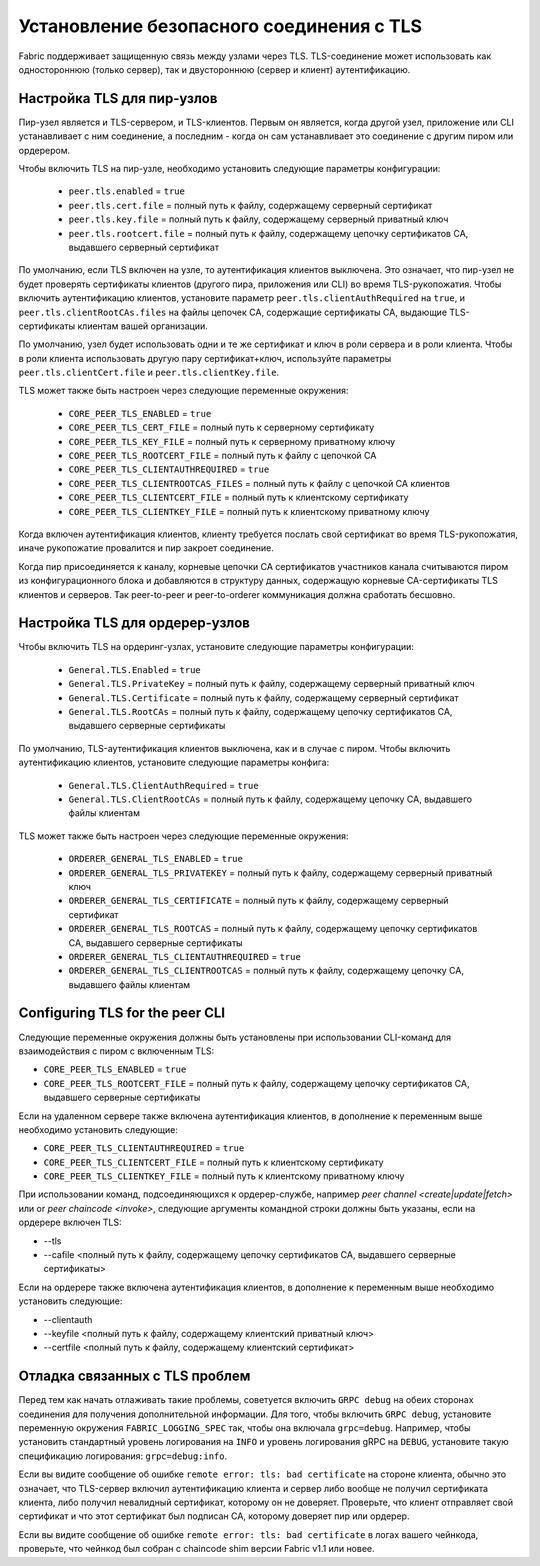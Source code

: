 Установление безопасного соединения с TLS
=========================================

Fabric поддерживает защищенную связь между узлами через TLS. TLS-соединение может использовать
как одностороннюю (только сервер), так и двустороннюю (сервер и клиент) аутентификацию.

Настройка TLS для пир-узлов
---------------------------

Пир-узел является и TLS-сервером, и TLS-клиентов. Первым он является, когда
другой узел, приложение или CLI устанавливает с ним соединение, а последним - когда
он сам устанавливает это соединение с другим пиром или ордерером.

Чтобы включить TLS на пир-узле, необходимо установить следующие параметры конфигурации:

 * ``peer.tls.enabled`` = ``true``
 * ``peer.tls.cert.file`` = полный путь к файлу, содержащему серверный сертификат
 * ``peer.tls.key.file`` = полный путь к файлу, содержащему серверный приватный ключ
 * ``peer.tls.rootcert.file`` = полный путь к файлу, содержащему цепочку сертификатов CA, выдавшего серверный сертификат

По умолчанию, если TLS включен на узле, то аутентификация клиентов выключена.
Это означает, что пир-узел не будет проверять сертификаты клиентов (другого пира, приложения или CLI) во время TLS-рукопожатия.
Чтобы включить аутентификацию клиентов, установите параметр ``peer.tls.clientAuthRequired`` на ``true``, и ``peer.tls.clientRootCAs.files``
на файлы цепочек CA, содержащие сертификаты CA, выдающие TLS-сертификаты клиентам вашей организации.

По умолчанию, узел будет использовать одни и те же сертификат и ключ в роли сервера и в роли клиента.
Чтобы в роли клиента использовать другую пару сертификат+ключ, используйте параметры ``peer.tls.clientCert.file`` и ``peer.tls.clientKey.file``.

TLS может также быть настроен через следующие переменные окружения:

 * ``CORE_PEER_TLS_ENABLED`` = ``true``
 * ``CORE_PEER_TLS_CERT_FILE`` = полный путь к серверному сертификату
 * ``CORE_PEER_TLS_KEY_FILE`` = полный путь к серверному приватному ключу
 * ``CORE_PEER_TLS_ROOTCERT_FILE`` = полный путь к файлу с цепочкой CA
 * ``CORE_PEER_TLS_CLIENTAUTHREQUIRED`` = ``true``
 * ``CORE_PEER_TLS_CLIENTROOTCAS_FILES`` = полный путь к файлу с цепочкой CA клиентов
 * ``CORE_PEER_TLS_CLIENTCERT_FILE`` = полный путь к клиентскому сертификату
 * ``CORE_PEER_TLS_CLIENTKEY_FILE`` = полный путь к клиентскому приватному ключу

Когда включен аутентификация клиентов, клиенту требуется послать свой сертификат во время TLS-рукопожатия,
иначе рукопожатие провалится и пир закроет соединение.

Когда пир присоединяется к каналу, корневые цепочки CA сертификатов участников канала
считываются пиром из конфигурационного блока и добавляются в структуру данных, содержащую
корневые CA-сертификаты TLS клиентов и серверов. Так peer-to-peer и peer-to-orderer коммуникация
должна сработать беcшовно.

Настройка TLS для ордерер-узлов
-------------------------------

Чтобы включить TLS на ордеринг-узлах, установите следующие параметры конфигурации:

 * ``General.TLS.Enabled`` = ``true``
 * ``General.TLS.PrivateKey`` = полный путь к файлу, содержащему серверный приватный ключ
 * ``General.TLS.Certificate`` = полный путь к файлу, содержащему серверный сертификат
 * ``General.TLS.RootCAs`` = полный путь к файлу, содержащему цепочку сертификатов CA, выдавшего серверные сертификаты

По умолчанию, TLS-аутентификация клиентов выключена, как и в случае с пиром.
Чтобы включить аутентификацию клиентов, установите следующие параметры конфига:

 * ``General.TLS.ClientAuthRequired`` = ``true``
 * ``General.TLS.ClientRootCAs`` = полный путь к файлу, содержащему цепочку CA, выдавшего файлы клиентам

TLS может также быть настроен через следующие переменные окружения:

 * ``ORDERER_GENERAL_TLS_ENABLED`` = ``true``
 * ``ORDERER_GENERAL_TLS_PRIVATEKEY`` = полный путь к файлу, содержащему серверный приватный ключ
 * ``ORDERER_GENERAL_TLS_CERTIFICATE`` = полный путь к файлу, содержащему серверный сертификат
 * ``ORDERER_GENERAL_TLS_ROOTCAS`` = полный путь к файлу, содержащему цепочку сертификатов CA, выдавшего серверные сертификаты
 * ``ORDERER_GENERAL_TLS_CLIENTAUTHREQUIRED`` = ``true``
 * ``ORDERER_GENERAL_TLS_CLIENTROOTCAS`` = полный путь к файлу, содержащему цепочку CA, выдавшего файлы клиентам

Configuring TLS for the peer CLI
--------------------------------

Следующие переменные окружения должны быть установлены при использовании CLI-команд для взаимодействия с пиром с включенным TLS:

* ``CORE_PEER_TLS_ENABLED`` = ``true``
* ``CORE_PEER_TLS_ROOTCERT_FILE`` = полный путь к файлу, содержащему цепочку сертификатов CA, выдавшего серверные сертификаты

Если на удаленном сервере также включена аутентификация клиентов, в дополнение к переменным выше необходимо установить следующие:

* ``CORE_PEER_TLS_CLIENTAUTHREQUIRED`` = ``true``
* ``CORE_PEER_TLS_CLIENTCERT_FILE`` = полный путь к клиентскому сертификату
* ``CORE_PEER_TLS_CLIENTKEY_FILE`` = полный путь к клиентскому приватному ключу

При использовании команд, подсоединяющихся к ордерер-службе, например `peer channel <create|update|fetch>` или
or `peer chaincode <invoke>`, следующие аргументы командной строки должны быть указаны, если на ордерере включен TLS:

* --tls
* --cafile <полный путь к файлу, содержащему цепочку сертификатов CA, выдавшего серверные сертификаты>

Если на ордерере также включена аутентификация клиентов, в дополнение к переменным выше необходимо установить следующие:

* --clientauth
* --keyfile <полный путь к файлу, содержащему клиентский приватный ключ>
* --certfile <полный путь к файлу, содержащему клиентский сертификат>


Отладка связанных с TLS проблем
-------------------------------

Перед тем как начать отлаживать такие проблемы, советуется включить ``GRPC debug`` на обеих сторонах соединения
для получения дополнительной информации. Для того, чтобы включить ``GRPC debug``, установите переменную окружения
``FABRIC_LOGGING_SPEC`` так, чтобы она включала ``grpc=debug``. Например, чтобы установить
стандартный уровень логирования на ``INFO`` и уровень логирования gRPC на ``DEBUG``, установите такую спецификацию
логирования: ``grpc=debug:info``.

Если вы видите сообщение об ошибке ``remote error: tls: bad certificate`` на стороне клиента, обычно это означает, что
TLS-сервер включил аутентификацию клиента и сервер либо вообще не получил сертификата клиента, либо получил
невалидный сертификат, которому он не доверяет. Проверьте, что клиент отправляет свой сертификат и что этот сертификат
был подписан CA, которому доверяет пир или ордерер.

Если вы видите сообщение об ошибке ``remote error: tls: bad certificate`` в логах вашего чейнкода,
проверьте, что чейнкод был собран с chaincode shim версии Fabric v1.1 или новее.

.. Licensed under Creative Commons Attribution 4.0 International License
   https://creativecommons.org/licenses/by/4.0/
